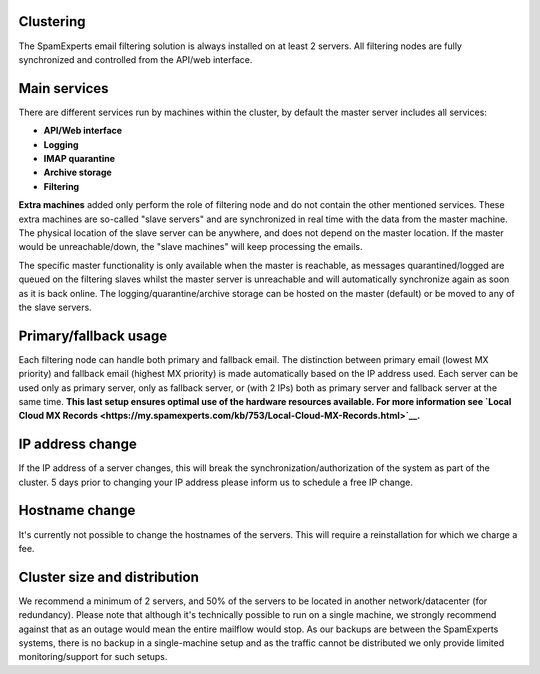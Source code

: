 .. _2-Clustering:

Clustering
==========

The SpamExperts email filtering solution is always installed on at least
2 servers. All filtering nodes are fully synchronized and controlled
from the API/web interface.

Main services
=============

There are different services run by machines within the cluster, by
default the master server includes all services:

-  **API/Web interface**
-  **Logging**
-  **IMAP quarantine**
-  **Archive storage**
-  **Filtering**

**Extra machines** added only perform the role of filtering node and do
not contain the other mentioned services. These extra machines are
so-called "slave servers" and are synchronized in real time with the
data from the master machine. The physical location of the slave server
can be anywhere, and does not depend on the master location. If the
master would be unreachable/down, the "slave machines" will keep
processing the emails.

The specific master functionality is only available when the master is
reachable, as messages quarantined/logged are queued on the filtering
slaves whilst the master server is unreachable and will automatically
synchronize again as soon as it is back online. The
logging/quarantine/archive storage can be hosted on the master (default)
or be moved to any of the slave servers.

Primary/fallback usage
======================

Each filtering node can handle both primary and fallback email. The
distinction between primary email (lowest MX priority) and fallback
email (highest MX priority) is made automatically based on the IP
address used. Each server can be used only as primary server, only as
fallback server, or (with 2 IPs) both as primary server and fallback
server at the same time. **This last setup ensures optimal use of the
hardware resources available. For more information see `Local Cloud MX
Records <https://my.spamexperts.com/kb/753/Local-Cloud-MX-Records.html>`__.**

IP address change
=================

If the IP address of a server changes, this will break the
synchronization/authorization of the system as part of the cluster. 5
days prior to changing your IP address please inform us to schedule a
free IP change.

Hostname change
===============

It's currently not possible to change the hostnames of the servers. This
will require a reinstallation for which we charge a fee.

Cluster size and distribution
=============================

We recommend a minimum of 2 servers, and 50% of the servers to be
located in another network/datacenter (for redundancy). Please note that
although it's technically possible to run on a single machine, we
strongly recommend against that as an outage would mean the entire
mailflow would stop. As our backups are between the SpamExperts systems,
there is no backup in a single-machine setup and as the traffic cannot
be distributed we only provide limited monitoring/support for such
setups.
